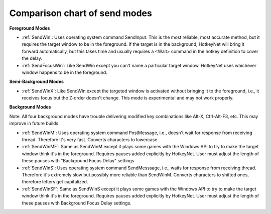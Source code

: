 .. _comparison-chart-of-send-modes:

Comparison chart of send modes
==============================================================================
**Foreground Modes**

- :ref:`SendWin`: Uses operating system command SendInput. This is the most reliable, most accurate method, but it requires the target window to be in the foreground. If the target is in the background, HotkeyNet will bring it forward automatically, but this takes time and usually requires a <Wait> command in the hotkey definition to cover the delay.
- :ref:`SendFocusWin`: Like SendWin except you can't name a particular target window. HotkeyNet uses whichever window happens to be in the foreground.

**Semi-Background Modes**

- :ref:`SendWinX`: Like SendWin except the targeted window is activated without bringing it to the foreground, i.e., it receives focus but the Z-order doesn't change. This mode is experimental and may not work properly.

**Background Modes**

Note: All four background modes have trouble delivering modified key combinations like Alt-X, Ctrl-Alt-F3, etc. This may improve in future builds.

- :ref:`SendWinM`: Uses operating system command PostMessage, i.e., doesn't wait for response from receiving thread. Therefore it's very fast. Converts characters to lowercase.
- :ref:`SendWinMF`: Same as SendWinM except it plays some games with the Windows API to try to make the target window think it's in the foreground. Requires pauses added explicitly by HotkeyNet. User must adjust the length of these pauses with "Background Focus Delay" settings
- :ref:`SendWinS`: Uses operating system command SendMesssage, i.e., waits for response from receiving thread. Therefore it's extremely slow but possibly more reliable than SendWinM. Converts characters to shifted ones, therefore letters get capitalized.
- :ref:`SendWinSF`: Same as SendWinS except it plays some games with the Windows API to try to make the target window think it's in the foreground. Requires pauses added explicitly by HotkeyNet. User must adjust the length of these pauses with Background Focus Delay settings.
